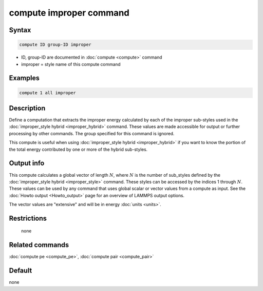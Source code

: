 .. index:: compute improper

compute improper command
========================

Syntax
""""""

.. code-block:: LAMMPS

   compute ID group-ID improper

* ID, group-ID are documented in :doc:`compute <compute>` command
* improper = style name of this compute command

Examples
""""""""

.. code-block:: LAMMPS

   compute 1 all improper

Description
"""""""""""

Define a computation that extracts the improper energy calculated by
each of the improper sub-styles used in the :doc:`improper_style hybrid <improper_hybrid>` command.  These values are made
accessible for output or further processing by other commands.  The
group specified for this command is ignored.

This compute is useful when using :doc:`improper_style hybrid <improper_hybrid>` if you want to know the portion of the
total energy contributed by one or more of the hybrid sub-styles.

Output info
"""""""""""

This compute calculates a global vector of length :math:`N`, where :math:`N` is
the number of sub_styles defined by the
:doc:`improper_style hybrid <improper_style>` command.
These styles can be accessed by the indices 1 through :math:`N`.
These values can be used by any command that uses global scalar or vector
values from a compute as input.  See the :doc:`Howto output <Howto_output>`
page for an overview of LAMMPS output options.

The vector values are "extensive" and will be in energy
:doc:`units <units>`.

Restrictions
""""""""""""
 none

Related commands
""""""""""""""""

:doc:`compute pe <compute_pe>`, :doc:`compute pair <compute_pair>`

Default
"""""""

none
